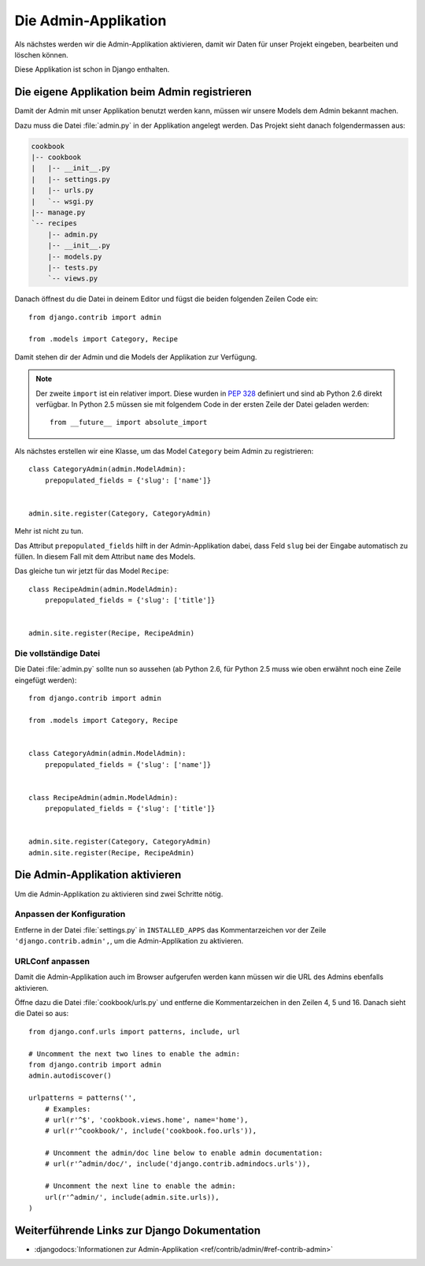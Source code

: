 Die Admin-Applikation
*********************

Als nächstes werden wir die Admin-Applikation aktivieren, damit wir Daten für
unser Projekt eingeben, bearbeiten und löschen können.

Diese Applikation ist schon in Django enthalten.

Die eigene Applikation beim Admin registrieren
==============================================

Damit der Admin mit unser Applikation benutzt werden kann, müssen wir unsere
Models dem Admin bekannt machen.

Dazu muss die Datei :file:`admin.py` in der Applikation angelegt werden. Das
Projekt sieht danach folgendermassen aus:

..  code-block:: bash

    cookbook
    |-- cookbook
    |   |-- __init__.py
    |   |-- settings.py
    |   |-- urls.py
    |   `-- wsgi.py
    |-- manage.py
    `-- recipes
        |-- admin.py
        |-- __init__.py
        |-- models.py
        |-- tests.py
        `-- views.py

Danach öffnest du die Datei in deinem Editor und fügst die beiden folgenden
Zeilen Code ein::

    from django.contrib import admin

    from .models import Category, Recipe

Damit stehen dir der Admin und die Models der Applikation zur Verfügung.

.. note::

    Der zweite ``import`` ist ein relativer import. Diese wurden in
    :pep:`328` definiert und sind ab Python 2.6 direkt verfügbar. In
    Python 2.5 müssen sie mit folgendem Code in der ersten Zeile der
    Datei geladen werden::

        from __future__ import absolute_import

Als nächstes erstellen wir eine Klasse, um das Model ``Category`` beim Admin
zu registrieren::

    class CategoryAdmin(admin.ModelAdmin):
        prepopulated_fields = {'slug': ['name']}


    admin.site.register(Category, CategoryAdmin)

Mehr ist nicht zu tun.

Das Attribut ``prepopulated_fields`` hilft in der Admin-Applikation dabei,
dass Feld ``slug`` bei der Eingabe automatisch zu füllen. In diesem Fall mit
dem Attribut ``name`` des Models.

Das gleiche tun wir jetzt für das Model ``Recipe``::

    class RecipeAdmin(admin.ModelAdmin):
        prepopulated_fields = {'slug': ['title']}


    admin.site.register(Recipe, RecipeAdmin)

Die vollständige Datei
----------------------

Die Datei :file:`admin.py` sollte nun so aussehen (ab Python 2.6, für
Python 2.5 muss wie oben erwähnt noch eine Zeile eingefügt werden)::

    from django.contrib import admin

    from .models import Category, Recipe


    class CategoryAdmin(admin.ModelAdmin):
        prepopulated_fields = {'slug': ['name']}


    class RecipeAdmin(admin.ModelAdmin):
        prepopulated_fields = {'slug': ['title']}


    admin.site.register(Category, CategoryAdmin)
    admin.site.register(Recipe, RecipeAdmin)

Die Admin-Applikation aktivieren
================================

Um die Admin-Applikation zu aktivieren sind zwei Schritte nötig.

Anpassen der Konfiguration
--------------------------

Entferne in der Datei :file:`settings.py` in ``INSTALLED_APPS`` das
Kommentarzeichen vor der Zeile ``'django.contrib.admin',``, um die
Admin-Applikation zu aktivieren.

URLConf anpassen
----------------

Damit die Admin-Applikation auch im Browser aufgerufen werden kann müssen wir
die URL des Admins ebenfalls aktivieren.

Öffne dazu die Datei :file:`cookbook/urls.py` und entferne die
Kommentarzeichen in den Zeilen 4, 5 und 16. Danach sieht die Datei so aus::

    from django.conf.urls import patterns, include, url

    # Uncomment the next two lines to enable the admin:
    from django.contrib import admin
    admin.autodiscover()

    urlpatterns = patterns('',
        # Examples:
        # url(r'^$', 'cookbook.views.home', name='home'),
        # url(r'^cookbook/', include('cookbook.foo.urls')),

        # Uncomment the admin/doc line below to enable admin documentation:
        # url(r'^admin/doc/', include('django.contrib.admindocs.urls')),

        # Uncomment the next line to enable the admin:
        url(r'^admin/', include(admin.site.urls)),
    )

Weiterführende Links zur Django Dokumentation
=============================================

* :djangodocs:`Informationen zur Admin-Applikation <ref/contrib/admin/#ref-contrib-admin>`
